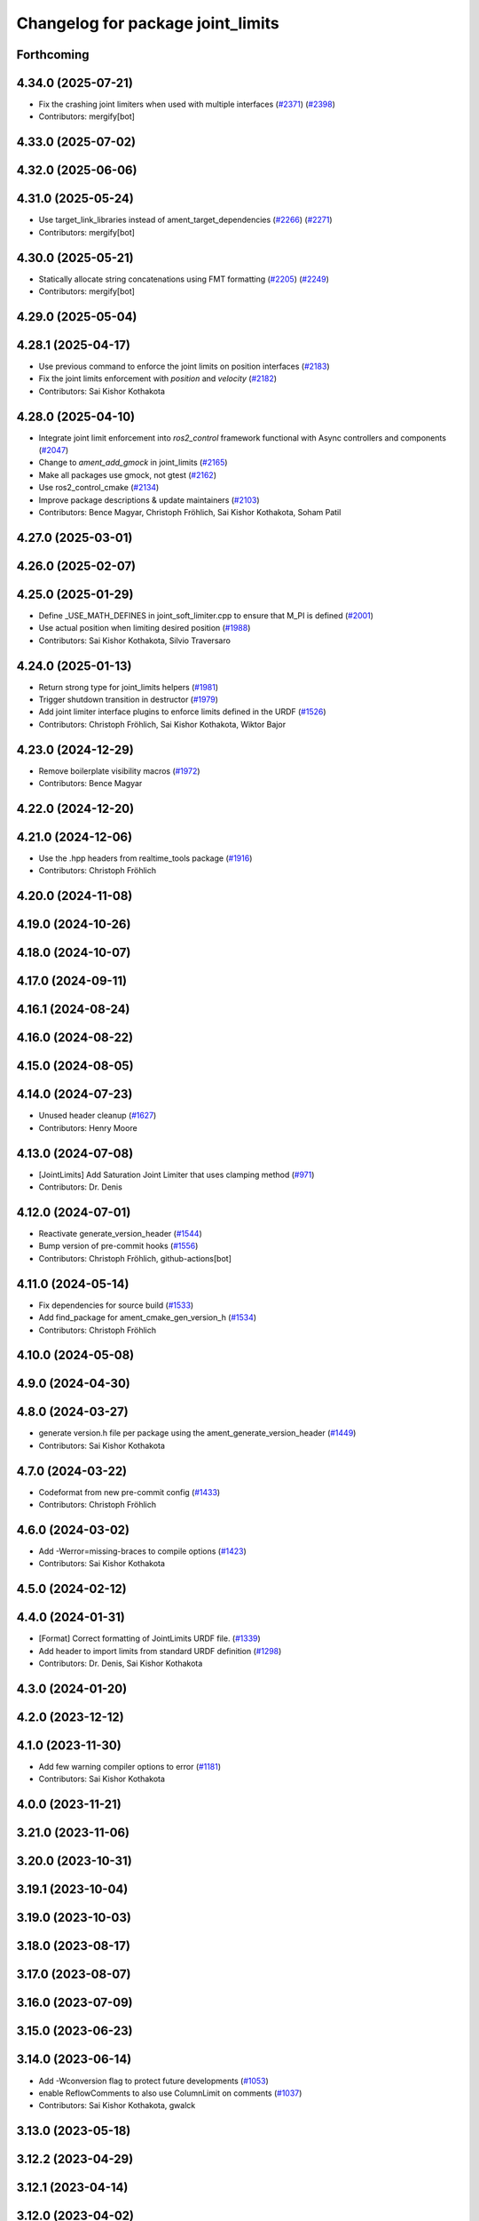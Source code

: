 ^^^^^^^^^^^^^^^^^^^^^^^^^^^^^^^^^^
Changelog for package joint_limits
^^^^^^^^^^^^^^^^^^^^^^^^^^^^^^^^^^

Forthcoming
-----------

4.34.0 (2025-07-21)
-------------------
* Fix the crashing joint limiters when used with multiple interfaces (`#2371 <https://github.com/ros-controls/ros2_control/issues/2371>`_) (`#2398 <https://github.com/ros-controls/ros2_control/issues/2398>`_)
* Contributors: mergify[bot]

4.33.0 (2025-07-02)
-------------------

4.32.0 (2025-06-06)
-------------------

4.31.0 (2025-05-24)
-------------------
* Use target_link_libraries instead of ament_target_dependencies (`#2266 <https://github.com/ros-controls/ros2_control/issues/2266>`_) (`#2271 <https://github.com/ros-controls/ros2_control/issues/2271>`_)
* Contributors: mergify[bot]

4.30.0 (2025-05-21)
-------------------
* Statically allocate string concatenations using FMT formatting (`#2205 <https://github.com/ros-controls/ros2_control/issues/2205>`_) (`#2249 <https://github.com/ros-controls/ros2_control/issues/2249>`_)
* Contributors: mergify[bot]

4.29.0 (2025-05-04)
-------------------

4.28.1 (2025-04-17)
-------------------
* Use previous command to enforce the joint limits on position interfaces (`#2183 <https://github.com/ros-controls/ros2_control/issues/2183>`_)
* Fix the joint limits enforcement with `position` and `velocity` (`#2182 <https://github.com/ros-controls/ros2_control/issues/2182>`_)
* Contributors: Sai Kishor Kothakota

4.28.0 (2025-04-10)
-------------------
* Integrate joint limit enforcement into `ros2_control` framework functional with Async controllers and components  (`#2047 <https://github.com/ros-controls/ros2_control/issues/2047>`_)
* Change to `ament_add_gmock` in joint_limits (`#2165 <https://github.com/ros-controls/ros2_control/issues/2165>`_)
* Make all packages use gmock, not gtest (`#2162 <https://github.com/ros-controls/ros2_control/issues/2162>`_)
* Use ros2_control_cmake (`#2134 <https://github.com/ros-controls/ros2_control/issues/2134>`_)
* Improve package descriptions & update maintainers (`#2103 <https://github.com/ros-controls/ros2_control/issues/2103>`_)
* Contributors: Bence Magyar, Christoph Fröhlich, Sai Kishor Kothakota, Soham Patil

4.27.0 (2025-03-01)
-------------------

4.26.0 (2025-02-07)
-------------------

4.25.0 (2025-01-29)
-------------------
* Define _USE_MATH_DEFINES in joint_soft_limiter.cpp to ensure that M_PI is defined (`#2001 <https://github.com/ros-controls/ros2_control/issues/2001>`_)
* Use actual position when limiting desired position (`#1988 <https://github.com/ros-controls/ros2_control/issues/1988>`_)
* Contributors: Sai Kishor Kothakota, Silvio Traversaro

4.24.0 (2025-01-13)
-------------------
* Return strong type for joint_limits helpers (`#1981 <https://github.com/ros-controls/ros2_control/issues/1981>`_)
* Trigger shutdown transition in destructor (`#1979 <https://github.com/ros-controls/ros2_control/issues/1979>`_)
* Add joint limiter interface plugins to enforce limits defined in the URDF (`#1526 <https://github.com/ros-controls/ros2_control/issues/1526>`_)
* Contributors: Christoph Fröhlich, Sai Kishor Kothakota, Wiktor Bajor

4.23.0 (2024-12-29)
-------------------
* Remove boilerplate visibility macros (`#1972 <https://github.com/ros-controls/ros2_control/issues/1972>`_)
* Contributors: Bence Magyar

4.22.0 (2024-12-20)
-------------------

4.21.0 (2024-12-06)
-------------------
* Use the .hpp headers from realtime_tools package (`#1916 <https://github.com/ros-controls/ros2_control/issues/1916>`_)
* Contributors: Christoph Fröhlich

4.20.0 (2024-11-08)
-------------------

4.19.0 (2024-10-26)
-------------------

4.18.0 (2024-10-07)
-------------------

4.17.0 (2024-09-11)
-------------------

4.16.1 (2024-08-24)
-------------------

4.16.0 (2024-08-22)
-------------------

4.15.0 (2024-08-05)
-------------------

4.14.0 (2024-07-23)
-------------------
* Unused header cleanup (`#1627 <https://github.com/ros-controls/ros2_control/issues/1627>`_)
* Contributors: Henry Moore

4.13.0 (2024-07-08)
-------------------
* [JointLimits] Add Saturation Joint Limiter that uses clamping method (`#971 <https://github.com/ros-controls/ros2_control/issues/971>`_)
* Contributors: Dr. Denis

4.12.0 (2024-07-01)
-------------------
* Reactivate generate_version_header (`#1544 <https://github.com/ros-controls/ros2_control/issues/1544>`_)
* Bump version of pre-commit hooks (`#1556 <https://github.com/ros-controls/ros2_control/issues/1556>`_)
* Contributors: Christoph Fröhlich, github-actions[bot]

4.11.0 (2024-05-14)
-------------------
* Fix dependencies for source build (`#1533 <https://github.com/ros-controls/ros2_control/issues/1533>`_)
* Add find_package for ament_cmake_gen_version_h (`#1534 <https://github.com/ros-controls/ros2_control/issues/1534>`_)
* Contributors: Christoph Fröhlich

4.10.0 (2024-05-08)
-------------------

4.9.0 (2024-04-30)
------------------

4.8.0 (2024-03-27)
------------------
* generate version.h file per package using the ament_generate_version_header  (`#1449 <https://github.com/ros-controls/ros2_control/issues/1449>`_)
* Contributors: Sai Kishor Kothakota

4.7.0 (2024-03-22)
------------------
* Codeformat from new pre-commit config (`#1433 <https://github.com/ros-controls/ros2_control/issues/1433>`_)
* Contributors: Christoph Fröhlich

4.6.0 (2024-03-02)
------------------
* Add -Werror=missing-braces to compile options (`#1423 <https://github.com/ros-controls/ros2_control/issues/1423>`_)
* Contributors: Sai Kishor Kothakota

4.5.0 (2024-02-12)
------------------

4.4.0 (2024-01-31)
------------------
* [Format] Correct formatting of JointLimits URDF file. (`#1339 <https://github.com/ros-controls/ros2_control/issues/1339>`_)
* Add header to import limits from standard URDF definition (`#1298 <https://github.com/ros-controls/ros2_control/issues/1298>`_)
* Contributors: Dr. Denis, Sai Kishor Kothakota

4.3.0 (2024-01-20)
------------------

4.2.0 (2023-12-12)
------------------

4.1.0 (2023-11-30)
------------------
* Add few warning compiler options to error (`#1181 <https://github.com/ros-controls/ros2_control/issues/1181>`_)
* Contributors: Sai Kishor Kothakota

4.0.0 (2023-11-21)
------------------

3.21.0 (2023-11-06)
-------------------

3.20.0 (2023-10-31)
-------------------

3.19.1 (2023-10-04)
-------------------

3.19.0 (2023-10-03)
-------------------

3.18.0 (2023-08-17)
-------------------

3.17.0 (2023-08-07)
-------------------

3.16.0 (2023-07-09)
-------------------

3.15.0 (2023-06-23)
-------------------

3.14.0 (2023-06-14)
-------------------
* Add -Wconversion flag to protect future developments (`#1053 <https://github.com/ros-controls/ros2_control/issues/1053>`_)
* enable ReflowComments to also use ColumnLimit on comments (`#1037 <https://github.com/ros-controls/ros2_control/issues/1037>`_)
* Contributors: Sai Kishor Kothakota, gwalck

3.13.0 (2023-05-18)
-------------------

3.12.2 (2023-04-29)
-------------------

3.12.1 (2023-04-14)
-------------------

3.12.0 (2023-04-02)
-------------------
* Extend joint limits structure with deceleration limits. (`#977 <https://github.com/ros-controls/ros2_control/issues/977>`_)
* Contributors: Dr. Denis

3.11.0 (2023-03-22)
-------------------

3.10.0 (2023-03-16)
-------------------

3.9.1 (2023-03-09)
------------------

3.9.0 (2023-02-28)
------------------

3.8.0 (2023-02-10)
------------------
* Fix CMake install so overriding works (`#926 <https://github.com/ros-controls/ros2_control/issues/926>`_)
* 🖤 Add Black formatter for Python files. (`#936 <https://github.com/ros-controls/ros2_control/issues/936>`_)
* Contributors: Dr. Denis, Tyler Weaver

3.7.0 (2023-01-24)
------------------

3.6.0 (2023-01-12)
------------------

3.5.1 (2023-01-06)
------------------

3.5.0 (2022-12-06)
------------------

3.4.0 (2022-11-27)
------------------

3.3.0 (2022-11-15)
------------------

3.2.0 (2022-10-15)
------------------

3.1.0 (2022-10-05)
------------------

3.0.0 (2022-09-19)
------------------

2.15.0 (2022-09-19)
-------------------

2.14.0 (2022-09-04)
-------------------

2.13.0 (2022-08-03)
-------------------
* Make output of joint limits nicer. (`#788 <https://github.com/ros-controls/ros2_control/issues/788>`_)
* Contributors: Denis Štogl

2.12.1 (2022-07-14)
-------------------

2.12.0 (2022-07-09)
-------------------
* Move Joint Limits structures for use in controllers (`#462 <https://github.com/ros-controls/ros2_control/issues/462>`_)
* Contributors: Denis Štogl, Andy Zelenak, Bence Magyar

2.11.0 (2022-07-03)
-------------------

2.10.0 (2022-06-18)
-------------------

2.9.0 (2022-05-19)
------------------

2.8.0 (2022-05-13)
------------------

2.7.0 (2022-04-29)
------------------

2.6.0 (2022-04-20)
------------------

2.5.0 (2022-03-25)
------------------

2.4.0 (2022-02-23)
------------------

2.3.0 (2022-02-18)
------------------

2.2.0 (2022-01-24)
------------------

2.1.0 (2022-01-11)
------------------

2.0.0 (2021-12-29)
------------------

1.2.0 (2021-11-05)
------------------

1.1.0 (2021-10-25)
------------------

1.0.0 (2021-09-29)
------------------

0.8.0 (2021-08-28)
------------------

0.7.1 (2021-06-15)
------------------

0.7.0 (2021-06-06)
------------------

0.6.1 (2021-05-31)
------------------

0.6.0 (2021-05-23)
------------------

0.5.0 (2021-05-03)
------------------

0.4.0 (2021-04-07)
------------------

0.3.0 (2021-03-21)
------------------

0.2.1 (2021-03-02)
------------------

0.2.0 (2021-02-26)
------------------

0.1.6 (2021-02-05)
------------------

0.1.5 (2021-02-04)
------------------

0.1.4 (2021-02-03)
------------------

0.1.3 (2021-01-21)
------------------

0.1.2 (2021-01-06)
------------------

0.1.1 (2020-12-23)
------------------

0.1.0 (2020-12-22)
------------------
